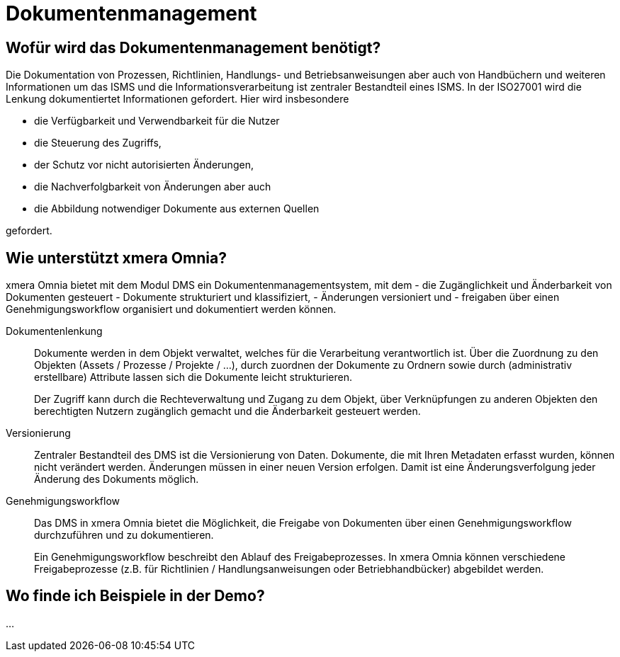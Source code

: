 = Dokumentenmanagement
:doctype: article
:icons: font
:imagesdir: ../images/
:web-xmera: https://xmera.de

== Wofür wird das Dokumentenmanagement benötigt?

Die Dokumentation von Prozessen, Richtlinien, Handlungs- und Betriebsanweisungen aber auch von Handbüchern und weiteren Informationen um das ISMS und die Informationsverarbeitung ist zentraler Bestandteil eines ISMS. In der ISO27001 wird die Lenkung dokumentiertet Informationen gefordert. Hier wird insbesondere

- die Verfügbarkeit und Verwendbarkeit für die Nutzer
- die Steuerung des Zugriffs, 
- der Schutz vor nicht autorisierten Änderungen,  
- die Nachverfolgbarkeit von Änderungen aber auch
- die Abbildung notwendiger Dokumente aus externen Quellen

gefordert.

== Wie unterstützt xmera Omnia?

xmera Omnia bietet mit dem Modul DMS ein Dokumentenmanagementsystem, mit dem 
- die Zugänglichkeit und Änderbarkeit von Dokumenten gesteuert
- Dokumente strukturiert und klassifiziert, 
- Änderungen versioniert und  
- freigaben über einen Genehmigungsworkflow organisiert und dokumentiert werden können.

Dokumentenlenkung:: 

Dokumente werden in dem Objekt verwaltet, welches für die Verarbeitung verantwortlich ist. Über die Zuordnung zu den Objekten (Assets / Prozesse / Projekte / ...), durch zuordnen der Dokumente zu Ordnern sowie durch (administrativ erstellbare) Attribute lassen sich die Dokumente leicht strukturieren. +
+
Der Zugriff kann durch die Rechteverwaltung und Zugang zu dem Objekt, über Verknüpfungen zu anderen Objekten den berechtigten Nutzern zugänglich gemacht und die Änderbarkeit gesteuert werden. 

Versionierung:: 

Zentraler Bestandteil des DMS ist die Versionierung von Daten. Dokumente, die mit Ihren Metadaten erfasst wurden, können nicht verändert werden. Änderungen müssen in einer neuen Version erfolgen. Damit ist eine Änderungsverfolgung jeder Änderung des Dokuments möglich.

Genehmigungsworkflow:: 

Das DMS in xmera Omnia bietet die Möglichkeit, die Freigabe von Dokumenten über einen Genehmigungsworkflow durchzuführen und zu dokumentieren. +
+
Ein Genehmigungsworkflow beschreibt den Ablauf des Freigabeprozesses. In xmera Omnia können verschiedene Freigabeprozesse (z.B. für Richtlinien / Handlungsanweisungen oder Betriebhandbücker) abgebildet werden. 

== Wo finde ich Beispiele in der Demo?

...



